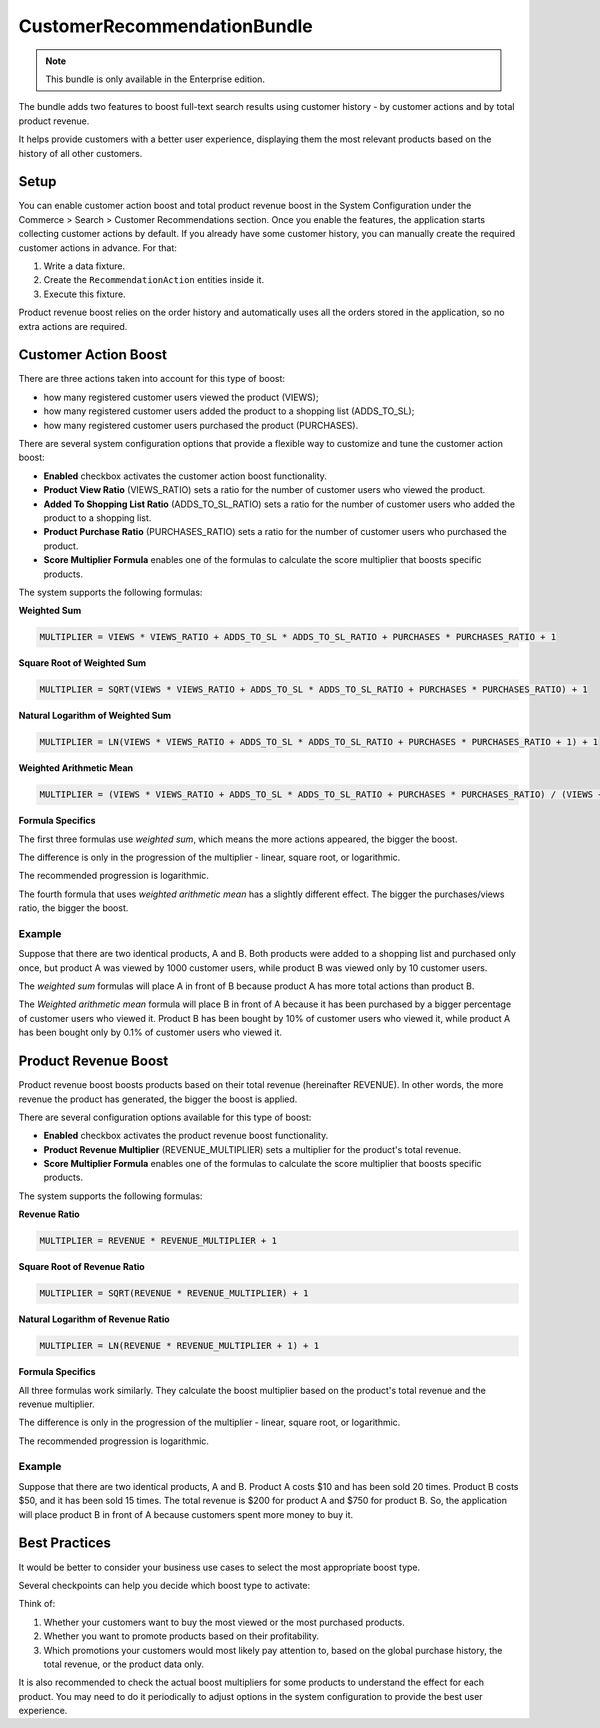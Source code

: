 .. _bundles--commerce--customer-recommendation:

CustomerRecommendationBundle
==============================

.. note:: This bundle is only available in the Enterprise edition.

The bundle adds two features to boost full-text search results using customer history - by customer actions and by total product revenue.

It helps provide customers with a better user experience, displaying them the most relevant products based on the history of all other customers.


Setup
-----

You can enable customer action boost and total product revenue boost in the System Configuration under the Commerce > Search > Customer Recommendations section. Once you enable the features, the application starts collecting customer actions by default. If you already have some customer history, you can manually create the required customer actions in advance. For that:

1. Write a data fixture.
2. Create the ``RecommendationAction`` entities inside it.
3. Execute this fixture.

Product revenue boost relies on the order history and automatically uses all the orders stored in the application, so no extra actions are required.


Customer Action Boost
---------------------

There are three actions taken into account for this type of boost:

* how many registered customer users viewed the product (VIEWS);
* how many registered customer users added the product to a shopping list (ADDS_TO_SL);
* how many registered customer users purchased the product (PURCHASES).

There are several system configuration options that provide a flexible way to customize and tune the customer action boost:

* **Enabled** checkbox activates the customer action boost functionality.
* **Product View Ratio** (VIEWS_RATIO) sets a ratio for the number of customer users who viewed the product.
* **Added To Shopping List Ratio** (ADDS_TO_SL_RATIO) sets a ratio for the number of customer users who added the product to a shopping list.
* **Product Purchase Ratio** (PURCHASES_RATIO) sets a ratio for the number of customer users who purchased the product.
* **Score Multiplier Formula** enables one of the formulas to calculate the score multiplier that boosts specific products.

The system supports the following formulas:

**Weighted Sum**

.. code-block:: none

    MULTIPLIER = VIEWS * VIEWS_RATIO + ADDS_TO_SL * ADDS_TO_SL_RATIO + PURCHASES * PURCHASES_RATIO + 1

**Square Root of Weighted Sum**

.. code-block:: none

    MULTIPLIER = SQRT(VIEWS * VIEWS_RATIO + ADDS_TO_SL * ADDS_TO_SL_RATIO + PURCHASES * PURCHASES_RATIO) + 1

**Natural Logarithm of Weighted Sum**

.. code-block:: none

    MULTIPLIER = LN(VIEWS * VIEWS_RATIO + ADDS_TO_SL * ADDS_TO_SL_RATIO + PURCHASES * PURCHASES_RATIO + 1) + 1

**Weighted Arithmetic Mean**

.. code-block:: none

    MULTIPLIER = (VIEWS * VIEWS_RATIO + ADDS_TO_SL * ADDS_TO_SL_RATIO + PURCHASES * PURCHASES_RATIO) / (VIEWS + ADDS_TO_SL + PURCHASES + 1) + 1


**Formula Specifics**

The first three formulas use *weighted sum*, which means the more actions appeared, the bigger the boost.

The difference is only in the progression of the multiplier - linear, square root, or logarithmic.

The recommended progression is logarithmic.

The fourth formula that uses *weighted arithmetic mean* has a slightly different effect. The bigger the purchases/views ratio, the bigger the boost.

Example
^^^^^^^

Suppose that there are two identical products, A and B. Both products were added to a shopping list and purchased only once, but product A was viewed by 1000 customer users, while product B was viewed only by 10 customer users.

The *weighted sum* formulas will place A in front of B because product A has more total actions than product B.

The *Weighted arithmetic mean* formula will place B in front of A because it has been purchased by a bigger percentage of customer users who viewed it. Product B has been bought by 10% of customer users who viewed it, while product A has been bought only by 0.1% of customer users who viewed it.


Product Revenue Boost
---------------------

Product revenue boost boosts products based on their total revenue (hereinafter REVENUE). In other words, the more revenue the product has generated, the bigger the boost is applied.

There are several configuration options available for this type of boost:

* **Enabled** checkbox activates the product revenue boost functionality.
* **Product Revenue Multiplier** (REVENUE_MULTIPLIER) sets a multiplier for the product's total revenue.
* **Score Multiplier Formula** enables one of the formulas to calculate the score multiplier that boosts specific products.

The system supports the following formulas:

**Revenue Ratio**

.. code-block:: none

    MULTIPLIER = REVENUE * REVENUE_MULTIPLIER + 1

**Square Root of Revenue Ratio**

.. code-block:: none

    MULTIPLIER = SQRT(REVENUE * REVENUE_MULTIPLIER) + 1

**Natural Logarithm of Revenue Ratio**

.. code-block:: none

    MULTIPLIER = LN(REVENUE * REVENUE_MULTIPLIER + 1) + 1


**Formula Specifics**

All three formulas work similarly. They calculate the boost multiplier based on the product's total revenue and the revenue multiplier.

The difference is only in the progression of the multiplier - linear, square root, or logarithmic.

The recommended progression is logarithmic.

Example
^^^^^^^

Suppose that there are two identical products, A and B. Product A costs $10 and has been sold 20 times. Product B costs $50, and it has been sold 15 times. The total revenue is $200 for product A and $750 for product B. So, the application will place product B in front of A because customers spent more money to buy it.


Best Practices
--------------

It would be better to consider your business use cases to select the most appropriate boost type.

Several checkpoints can help you decide which boost type to activate:

Think of:

1. Whether your customers want to buy the most viewed or the most purchased products.
2. Whether you want to promote products based on their profitability.
3. Which promotions your customers would most likely pay attention to, based on the global purchase history, the total revenue, or the product data only.

It is also recommended to check the actual boost multipliers for some products to understand the effect for each product. You may need to do it periodically to adjust options in the system configuration to provide the best user experience.

